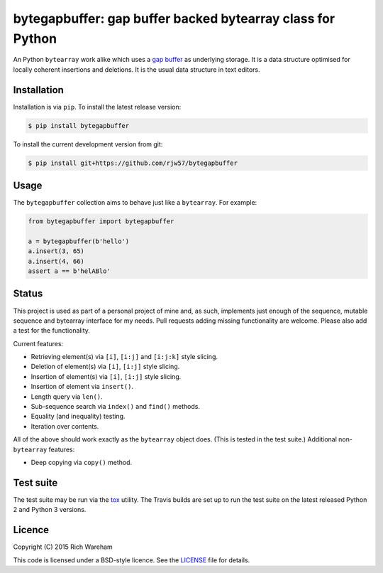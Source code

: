 bytegapbuffer: gap buffer backed bytearray class for Python
===========================================================

|Build Status|

An Python ``bytearray`` work alike which uses a `gap
buffer <https://en.wikipedia.org/wiki/Gap_buffer>`__ as underlying
storage. It is a data structure optimised for locally coherent
insertions and deletions. It is the usual data structure in text
editors.

Installation
------------

Installation is via ``pip``. To install the latest release version:

.. code:: console

    $ pip install bytegapbuffer

To install the current development version from git:

.. code:: console

    $ pip install git+https://github.com/rjw57/bytegapbuffer

Usage
-----

The ``bytegapbuffer`` collection aims to behave just like a ``bytearray``. For
example:

.. code:: python

    from bytegapbuffer import bytegapbuffer

    a = bytegapbuffer(b'hello')
    a.insert(3, 65)
    a.insert(4, 66)
    assert a == b'helABlo'

Status
------

This project is used as part of a personal project of mine and, as such,
implements just enough of the sequence, mutable sequence and bytearray
interface for my needs. Pull requests adding missing functionality are
welcome. Please also add a test for the functionality.

Current features:

-  Retrieving element(s) via ``[i]``, ``[i:j]`` and ``[i:j:k]`` style
   slicing.
-  Deletion of element(s) via ``[i]``, ``[i:j]`` style slicing.
-  Insertion of element(s) via ``[i]``, ``[i:j]`` style slicing.
-  Insertion of element via ``insert()``.
-  Length query via ``len()``.
-  Sub-sequence search via ``index()`` and ``find()`` methods.
-  Equality (and inequality) testing.
-  Iteration over contents.

All of the above should work exactly as the ``bytearray`` object does.
(This is tested in the test suite.) Additional non-\ ``bytearray``
features:

-  Deep copying via ``copy()`` method.

Test suite
----------

The test suite may be run via the `tox <https://tox.readthedocs.org/>`__
utility. The Travis builds are set up to run the test suite on the
latest released Python 2 and Python 3 versions.

Licence
-------

Copyright (C) 2015 Rich Wareham

This code is licensed under a BSD-style licence. See the
`LICENSE <LICENSE.txt>`__ file for details.

.. |Build Status| image:: https://travis-ci.org/rjw57/bytegapbuffer.svg?branch=master
   :target: https://travis-ci.org/rjw57/bytegapbuffer
